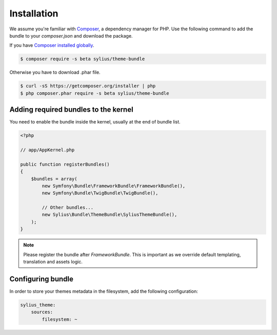 Installation
============

We assume you're familiar with `Composer <http://packagist.org>`_, a dependency manager for PHP.
Use the following command to add the bundle to your `composer.json` and download the package.

If you have `Composer installed globally <http://getcomposer.org/doc/00-intro.md#globally>`_.

.. code-block:: bash

    $ composer require -s beta sylius/theme-bundle

Otherwise you have to download .phar file.

.. code-block:: bash

    $ curl -sS https://getcomposer.org/installer | php
    $ php composer.phar require -s beta sylius/theme-bundle

Adding required bundles to the kernel
-------------------------------------

You need to enable the bundle inside the kernel, usually at the end of bundle list.

.. code-block:: php

    <?php

    // app/AppKernel.php

    public function registerBundles()
    {
        $bundles = array(
            new Symfony\Bundle\FrameworkBundle\FrameworkBundle(),
            new Symfony\Bundle\TwigBundle\TwigBundle(),

            // Other bundles...
            new Sylius\Bundle\ThemeBundle\SyliusThemeBundle(),
        );
    }

.. note::

    Please register the bundle after *FrameworkBundle*. This is important as we override default templating, translation and assets logic.

Configuring bundle
------------------

In order to store your themes metadata in the filesystem, add the following configuration:

.. code-block:: yaml

    sylius_theme:
        sources:
            filesystem: ~
